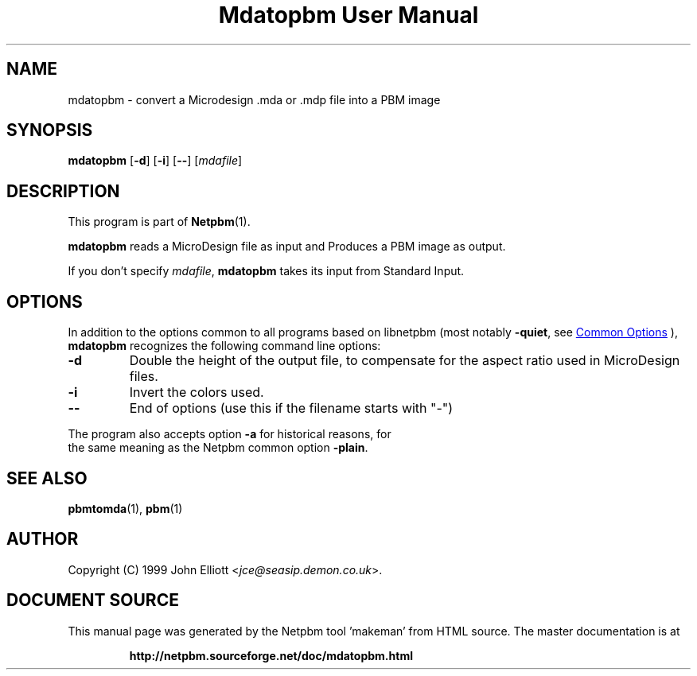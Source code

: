 \
.\" This man page was generated by the Netpbm tool 'makeman' from HTML source.
.\" Do not hand-hack it!  If you have bug fixes or improvements, please find
.\" the corresponding HTML page on the Netpbm website, generate a patch
.\" against that, and send it to the Netpbm maintainer.
.TH "Mdatopbm User Manual" 1 "03 December 2003" "netpbm documentation"

.SH NAME

mdatopbm - convert a Microdesign .mda or .mdp file into a PBM image

.UN synopsis
.SH SYNOPSIS

\fBmdatopbm\fP
[\fB-d\fP]
[\fB-i\fP]
[\fB--\fP]
[\fImdafile\fP]

.UN description
.SH DESCRIPTION
.PP
This program is part of
.BR "Netpbm" (1)\c
\&.
.PP
\fBmdatopbm\fP reads a MicroDesign file as input and Produces a
PBM image as output.
.PP
If you don't specify \fImdafile\fP, \fBmdatopbm\fP takes its input
from Standard Input.

.UN options
.SH OPTIONS
.PP
In addition to the options common to all programs based on libnetpbm
(most notably \fB-quiet\fP, see 
.UR index.html#commonoptions
 Common Options
.UE
\&), \fBmdatopbm\fP recognizes the following
command line options:



.TP
\fB-d\fP
Double the height of the output file, to compensate for the aspect
ratio used in MicroDesign files.

.TP
\fB-i\fP
Invert the colors used.

.TP
\fB--\fP
End of options (use this if the filename starts with "-")


.PP
The program also accepts option \fB-a\fP for historical reasons, for
  the same meaning as the Netpbm common option \fB-plain\fP.
  

.UN seealso
.SH SEE ALSO
.BR "pbmtomda" (1)\c
\&,
.BR "pbm" (1)\c
\&

.UN author
.SH AUTHOR

Copyright (C) 1999 John Elliott <\fIjce@seasip.demon.co.uk\fP>.
.SH DOCUMENT SOURCE
This manual page was generated by the Netpbm tool 'makeman' from HTML
source.  The master documentation is at
.IP
.B http://netpbm.sourceforge.net/doc/mdatopbm.html
.PP
